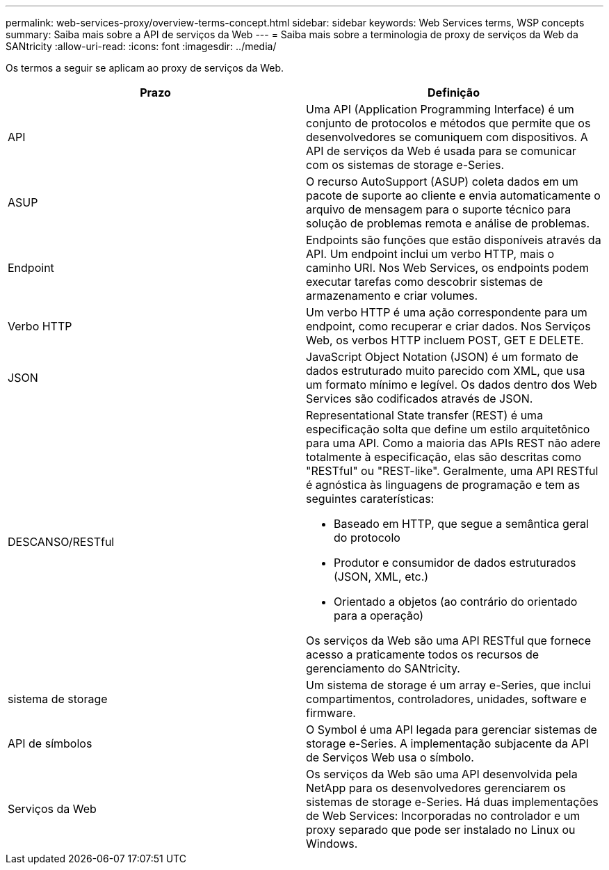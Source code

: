 ---
permalink: web-services-proxy/overview-terms-concept.html 
sidebar: sidebar 
keywords: Web Services terms, WSP concepts 
summary: Saiba mais sobre a API de serviços da Web 
---
= Saiba mais sobre a terminologia de proxy de serviços da Web da SANtricity
:allow-uri-read: 
:icons: font
:imagesdir: ../media/


[role="lead"]
Os termos a seguir se aplicam ao proxy de serviços da Web.

|===
| Prazo | Definição 


 a| 
API
 a| 
Uma API (Application Programming Interface) é um conjunto de protocolos e métodos que permite que os desenvolvedores se comuniquem com dispositivos. A API de serviços da Web é usada para se comunicar com os sistemas de storage e-Series.



 a| 
ASUP
 a| 
O recurso AutoSupport (ASUP) coleta dados em um pacote de suporte ao cliente e envia automaticamente o arquivo de mensagem para o suporte técnico para solução de problemas remota e análise de problemas.



 a| 
Endpoint
 a| 
Endpoints são funções que estão disponíveis através da API. Um endpoint inclui um verbo HTTP, mais o caminho URI. Nos Web Services, os endpoints podem executar tarefas como descobrir sistemas de armazenamento e criar volumes.



 a| 
Verbo HTTP
 a| 
Um verbo HTTP é uma ação correspondente para um endpoint, como recuperar e criar dados. Nos Serviços Web, os verbos HTTP incluem POST, GET E DELETE.



 a| 
JSON
 a| 
JavaScript Object Notation (JSON) é um formato de dados estruturado muito parecido com XML, que usa um formato mínimo e legível. Os dados dentro dos Web Services são codificados através de JSON.



 a| 
DESCANSO/RESTful
 a| 
Representational State transfer (REST) é uma especificação solta que define um estilo arquitetônico para uma API. Como a maioria das APIs REST não adere totalmente à especificação, elas são descritas como "RESTful" ou "REST-like". Geralmente, uma API RESTful é agnóstica às linguagens de programação e tem as seguintes caraterísticas:

* Baseado em HTTP, que segue a semântica geral do protocolo
* Produtor e consumidor de dados estruturados (JSON, XML, etc.)
* Orientado a objetos (ao contrário do orientado para a operação)


Os serviços da Web são uma API RESTful que fornece acesso a praticamente todos os recursos de gerenciamento do SANtricity.



 a| 
sistema de storage
 a| 
Um sistema de storage é um array e-Series, que inclui compartimentos, controladores, unidades, software e firmware.



 a| 
API de símbolos
 a| 
O Symbol é uma API legada para gerenciar sistemas de storage e-Series. A implementação subjacente da API de Serviços Web usa o símbolo.



 a| 
Serviços da Web
 a| 
Os serviços da Web são uma API desenvolvida pela NetApp para os desenvolvedores gerenciarem os sistemas de storage e-Series. Há duas implementações de Web Services: Incorporadas no controlador e um proxy separado que pode ser instalado no Linux ou Windows.

|===